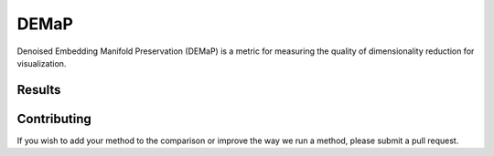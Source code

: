 DEMaP
~~~~~

Denoised Embedding Manifold Preservation (DEMaP) is a metric for measuring the quality of dimensionality reduction for visualization.

.. image:: performance_schematic.png
    :align: center
    :alt: DEMaP Performance Schematic

Results
-------

.. image:: output/performance.png
    :align: center
    :alt: DEMaP Performance Schematic

Contributing
------------

If you wish to add your method to the comparison or improve the way we run a method, please submit a pull request.

